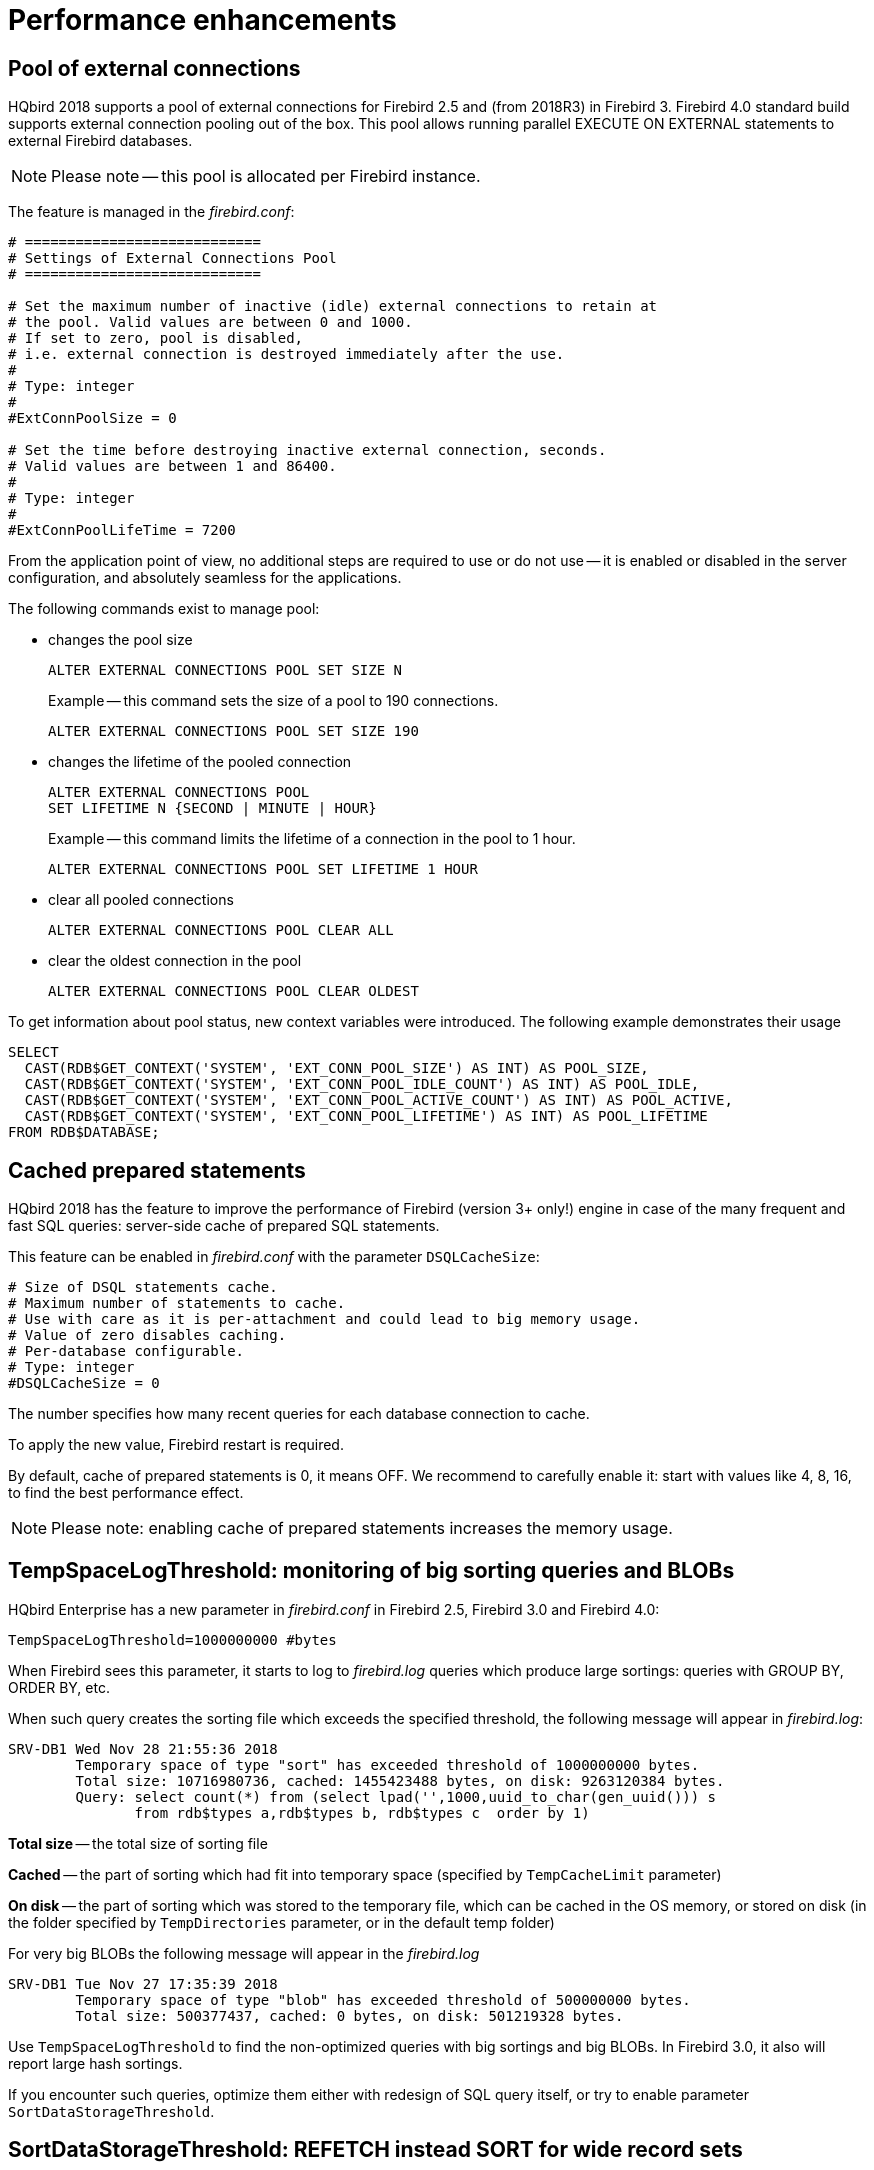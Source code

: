[[_hqbird_performance]]
= Performance enhancements

== Pool of external connections

HQbird 2018 supports a pool of external connections for Firebird 2.5 and (from 2018R3) in Firebird 3.
Firebird 4.0 standard build supports external connection pooling out of the box.
This pool allows running parallel EXECUTE ON EXTERNAL statements to external Firebird databases.

[NOTE]
====
Please note -- this pool is allocated per Firebird instance.
====

The feature is managed in the [path]_firebird.conf_:
[source]
----

# ============================
# Settings of External Connections Pool
# ============================

# Set the maximum number of inactive (idle) external connections to retain at
# the pool. Valid values are between 0 and 1000.
# If set to zero, pool is disabled,
# i.e. external connection is destroyed immediately after the use.
#
# Type: integer
#
#ExtConnPoolSize = 0

# Set the time before destroying inactive external connection, seconds.
# Valid values are between 1 and 86400.
#
# Type: integer
#
#ExtConnPoolLifeTime = 7200
----

From the application point of view, no additional steps are required to use or do not use -- it is enabled or disabled in the server configuration, and absolutely seamless for the applications.

The following commands exist to manage pool:

* changes the pool size
+
[source]
----

ALTER EXTERNAL CONNECTIONS POOL SET SIZE N
----
+
Example -- this command sets the size of a pool to 190 connections.
+
[source,sql]
----

ALTER EXTERNAL CONNECTIONS POOL SET SIZE 190
----
* changes the lifetime of the pooled connection
+
[source]
----

ALTER EXTERNAL CONNECTIONS POOL
SET LIFETIME N {SECOND | MINUTE | HOUR}
----
+
Example -- this command limits the lifetime of a connection in the pool to 1 hour.
+
[source,sql]
----

ALTER EXTERNAL CONNECTIONS POOL SET LIFETIME 1 HOUR
----
* clear all pooled connections
+
[source,sql]
----

ALTER EXTERNAL CONNECTIONS POOL CLEAR ALL
----
* clear the oldest connection in the pool
+
[source,sql]
----

ALTER EXTERNAL CONNECTIONS POOL CLEAR OLDEST
----

To get information about pool status, new context variables were introduced.
The following example demonstrates their usage
[source,sql]
----

SELECT
  CAST(RDB$GET_CONTEXT('SYSTEM', 'EXT_CONN_POOL_SIZE') AS INT) AS POOL_SIZE,
  CAST(RDB$GET_CONTEXT('SYSTEM', 'EXT_CONN_POOL_IDLE_COUNT') AS INT) AS POOL_IDLE,
  CAST(RDB$GET_CONTEXT('SYSTEM', 'EXT_CONN_POOL_ACTIVE_COUNT') AS INT) AS POOL_ACTIVE,
  CAST(RDB$GET_CONTEXT('SYSTEM', 'EXT_CONN_POOL_LIFETIME') AS INT) AS POOL_LIFETIME
FROM RDB$DATABASE;
----

<<<

== Cached prepared statements

HQbird 2018 has the feature to improve the performance of Firebird (version 3+ only!) engine in case of the many
frequent and fast SQL queries: server-side cache of prepared SQL statements.

This feature can be enabled in [path]_firebird.conf_ with the parameter [parameter]``DSQLCacheSize``:

[source]
----
# Size of DSQL statements cache.
# Maximum number of statements to cache.
# Use with care as it is per-attachment and could lead to big memory usage.
# Value of zero disables caching.
# Per-database configurable.
# Type: integer
#DSQLCacheSize = 0
----

The number specifies how many recent queries for each database connection to cache.

To apply the new value, Firebird restart is required.

By default, cache of prepared statements is 0, it means OFF.
We recommend to carefully enable it: start with values like 4, 8, 16, to find the best performance effect.

[NOTE]
====
Please note: enabling cache of prepared statements increases the memory usage.
====

<<<

== TempSpaceLogThreshold: monitoring of big sorting queries and BLOBs

HQbird Enterprise has a new parameter in [path]_firebird.conf_ in Firebird 2.5, Firebird 3.0 and Firebird 4.0:

[source]
----
TempSpaceLogThreshold=1000000000 #bytes
----

When Firebird sees this parameter, it starts to log to [path]_firebird.log_ queries which produce large sortings: queries with GROUP BY, ORDER BY, etc.

When such query creates the sorting file which exceeds the specified threshold, the following message will appear in [path]_firebird.log_:

----
SRV-DB1	Wed Nov 28 21:55:36 2018
	Temporary space of type "sort" has exceeded threshold of 1000000000 bytes.
	Total size: 10716980736, cached: 1455423488 bytes, on disk: 9263120384 bytes.
	Query: select count(*) from (select lpad('',1000,uuid_to_char(gen_uuid())) s
	       from rdb$types a,rdb$types b, rdb$types c  order by 1)
----

*Total size* -- the total size of sorting file

*Cached* -- the part of sorting which had fit into temporary space (specified by [parameter]``TempCacheLimit`` parameter)

*On disk* -- the part of sorting which was stored to the temporary file, which can be cached in the OS memory, or stored on disk (in the folder specified by [parameter]``TempDirectories`` parameter, or in the default temp folder)

For very big BLOBs the following message will appear in the [path]_firebird.log_

----
SRV-DB1	Tue Nov 27 17:35:39 2018
	Temporary space of type "blob" has exceeded threshold of 500000000 bytes.
	Total size: 500377437, cached: 0 bytes, on disk: 501219328 bytes.
----

Use [parameter]``TempSpaceLogThreshold`` to find the non-optimized queries with big sortings and big BLOBs.
In Firebird 3.0, it also will report large hash sortings.

If you encounter such queries, optimize them either with redesign of SQL query itself, or try to enable parameter [parameter]``SortDataStorageThreshold``.

<<<

== SortDataStorageThreshold: REFETCH instead SORT for wide record sets

HQbird Enterprise supports the new REFETCH optimization method. The standard build of Firebird 4.0 supports this optimization algorithm out of the box.

HQbird Enterprise has a new parameter [parameter]``SortDataStorageThreshold`` in [path]_firebird.conf_ (Firebird 3.0+):

[source]
----
SortDataStorageThreshold=16384 # bytes
----

If the size of the record, returned by SQL query, will be more than specified threshold, Firebird will use the different approach for sorting record sets: REFETCH instead of SORT.

For example, we have the following query

[source]
----
select tdetl.name_detl
    ,tmain.name_main
    ,tdetl.long_description
from tdetl
join tmain on tdetl.pid=tmain.id
order by tdetl.name_detl
----

with the following execution plan:

----
Select Expression
    -> Sort (record length: 32860, key length: 36)
        -> Nested Loop Join (inner)
            -> Table "TMAIN" Full Scan
            -> Filter
                -> Table "TDETL" Access By ID
                    -> Bitmap
                        -> Index "FK_TABLE1_1" Range Scan (full match)
----

In this case, the size of each record to be sorted is 32860+36 bytes.
It can lead to the very big sort files, which will be written to the disk, and the overall query can slow.

With parameter `SortDataStorageThreshold=16384`, Firebird will use plan REFETCH, where only key is sorted, and data are read from the database:

----
Select Expression
    -> Refetch
        -> Sort (record length: 76, key length: 36)
            -> Nested Loop Join (inner)
----

This approach can significantly (2-5 times) speed up queries with very wide sorted record sets (usually, heavy reports).

.Please note!
[NOTE]
====
It is not recommended to set `SortDataStorageThreshold` less than 2048 bytes.
====

<<<

[[_hqbird_performance_multi_threaded]]
== Multi-thread sweep, backup, restore

In HQbird 2020+, the possibility of multi-threaded execution of sweep, backup and restore has appeared, which speeds up
their work from 2x to 6 times (depending on the specific database). Multi-threaded operations work in HQbird
Firebird 2.5 and 3.0 (starting from builds 2.5.9.27143 and 3.0.5.3.31717 respectively),
in any architectures -- Classic, SuperClassic, SuperServer.

To enable multi-threaded execution, the `gfix` and `gbak` command-line utilities
have the `–par _n_` option, where _n_ is the number of threads that will be involved in a particular operation.
In practice, choosing the number n should be correlated with the number of available processor cores.

For example


* `gfix –sweep database –par 8 ...`
* `gbak –b database backup –par 8 ...`
* `gbak –c backup database –par 8 ...`

Also, to control the number of threads and set their default number in [path]_firebird.conf_, two new parameters
are introduced that affect only sweep and restore, but not backup:

----
# ============================
# Settings for parallel work
# ============================
#  Limit number of parallel workers for the single task. Per-process.
#  Valid values are from 1 (no parallelism) to 64. All other values
#  silently ignored and default value of 1 is used.
MaxParallelWorkers = 64
----

Example: if you set `MaxParallelWorkers = 10`, then you can

* run `gfix –sweep database –par 10`
* run `gfix –sweep database –par 5` and `gbak –c –par 5 ...`

That is, no more than 10 threads will be used in total.
In case of exceeding (for example, if you set 6 threads for sweep and 6 threads for restore), for a process that exceeds the limit, the message "`No enough free worker attachments`" will be displayed).

Thus, to enable the multi-threaded capabilities of sweep and restore, you must set the `MaxParallelWorkers` parameter in [path]_firebird.conf_

----
MaxParallelWorkers = 64
----

and then restart Firebird.

The `ParallelWorkers` sets the number of threads used by sweep and restore by default if the `–par _n_` option is not specified.

----
#  Default number of parallel workers for the single task. Per-process.
#  Valid values are from 1 (no parallelism) to MaxParallelWorkers (above).
#  Values less than 1 is silently ignored and default value of 1 is used.
#
ParallelWorkers = 1
----

For example, if `ParallelWorkers = 8`, then starting

----
gfix –sweep
----

without the `–par _n_` option will use 8 threads to execute sweep in parallel.

[IMPORTANT]
====
For restore, filling tables from backup is always performed in one thread, and only creating indexes is parallelized.
Thus, the acceleration for restore depends on the number of indexes in the database and their size.
Also, the `ParallelWorkers` parameter automatically affects the creation of indexes performed by the `CREATE INDEX` and `ALTER INDEX ... ACTIVE` operations.
====

As mentioned above, these options do not affect backup.
The multi-threading of backup is regulated only by the `–par _n_` parameter in the command line:

* `gbak –b –par 6 ...`
* `gbak –b –par 8 –se ...`


[IMPORTANT]
====
If the database is in shutdown single state, when only 1 connection is allowed to the database, then in version 2.5 both sweep and backup with `–par _2_` or more will produce an error several seconds after starting:

* sweep -- connection lost to database
* backup -- ERROR: database ... shutdown (via xnet protocol, a line with this message will not be displayed in the backup log)

This is due to the fact that for these operations an appropriate number of database connections is required, more than 1.

In 3.0, only backup will throw an error "`ERROR: database ... shutdown`", sweep will work.

Multi-threaded restore, Firebird 2.5, 3.0 and 4.0, creates the database in shutdown multi mode, so such errors do not occur.
However, there is a risk of connecting other applications from SYSDBA or the owner to the database in the restore process.
====

.Notes
[NOTE]
====
* The new parameters in [path]_firebird.conf_ only affect sweep and restore, to simplify administration and eliminate
ambiguity, it is recommended that you always explicitly specify the `–par n` parameter
for `gfix` and `gbak` if you need to perform multi-threaded sweep, restore, and backup operations.
For example, if you set `ParallelWorkers = 4` and do not specify `–par n`, then sweep and restore will use 4
threads by default, and backup will use 1 thread, because it does not use the values from [path]_firebird.conf_ neither
locally nor with `–se`.
* The performance improvement does not necessarily depend on the number of processor cores and their compliance
with the set value `–par n`. It depends on the number of cores, the Firebird architecture, and the disk subsystem
performance (IOPS). Therefore, the optimal value `–par n` for your system must be selected experimentally.
====

<<<

[[_hqbird_blob_append]]
== BLOB_APPEND function

Regular operator `||` (concatenation) with BLOB arguments creates temporary BLOB per every pair of args
with BLOB. This could lead to the excessive memory consumption and growth of database file. The `BLOB_APPEND` function is designed to concatenate BLOBs without creating intermediate BLOBs.

In order to achieve this, the result BLOB is left open for writing instead of been closed immediately after it is filled with data. I.e. such blob could be appended as many times as required. Engine marks such blob with new internal flag `BLB_close_on_read` and closes it automatically when necessary.

*Available in*: DSQL, PSQL.

.Syntax:
----
BLOB_APPEND(<blob> [, <value1>, ... <valueN]>
----

.Parameters of BLOB_APPEND function
[cols="1,2", options="header"]
|===
| Parameter
| Description

| blob
| BLOB or NULL.

| value
| Any type of value.
|===


*Return type*: BLOB, temporary, not closed (i.e. open for writting), marked by flag
`BLB_close_on_read`.

Input Arguments:

* The first argument is BLOB or NULL. The following options are possible:
** NULL:  creates new temporary blob, not closed, with flag `BLB_close_on_read`
** permanent BLOB (from table) or temporary already closed BLOB:
will create a new empty unclosed BLOB with the flag `BLB_close_on_read` and the contents of the first BLOB will be added to it
** temporary unclosed BLOB with the `BLB_close_on_read` flag: it will be used further
* other arguments can be of any type. The following behavior is defined for them:
** NULL ignored
** non-BLOBs are converted to string (as usual) and appended to the content of the result
** BLOBs, if necessary, are transliterated to the character set of the first argument and their contents are appended to the result

The `BLOB_APPEND` function returns a temporary unclosed BLOB with the` BLB_close_on_read` flag.
This is either a new BLOB or the same as in the first argument. Thus, a series of operations like `blob = BLOB_APPEND (blob, ...)` will result in the creation of at most one BLOB
(unless you try to add a BLOB to itself).
This BLOB will be automatically closed by the engine when the client tries to read it, assign it to a table, or use it in other expressions that require reading the content.

[NOTE]
====
Testing a BLOB for NULL value using the `IS [NOT] NULL` operator does not read it, and therefore a temporary BLOB with the` BLB_close_on_read` flag will not be closed during such test.
====

[source,sql]
----
execute block
returns (b blob sub_type text)
as
begin
  -- will create a new temporary not closed BLOB
  -- and will write to it the string from the 2nd argument
  b = blob_append(null, 'Hello ');
  -- adds two strings to the temporary BLOB without closing it
  b = blob_append(b, 'World', '!');
  -- comparing a BLOB with a string will close it, because for this you need to read the BLOB
  if (b = 'Hello World!') then
  begin
  -- ...
  end
  -- will create a temporary closed BLOB by adding a string to it
  b = b || 'Close';
  suspend;
end
----


[TIP]
====
Use the `LIST` and` BLOB_APPEND` functions to concatenate BLOBs. This will save memory consumption, disk I/O,
and prevent database growth due to the creation of many temporary BLOBs when using concatenation operators.
====


[example]
====
Let's say you need to build JSON on the server side. We have a PSQL package JSON_UTILS with a set of functions for converting primitive data types to JSON notation.
Then the JSON building using the `BLOB_APPEND` function will look like this:

[source,sql]
----
EXECUTE BLOCK
RETURNS (
    JSON_STR BLOB SUB_TYPE TEXT CHARACTER SET UTF8)
AS
  DECLARE JSON_M BLOB SUB_TYPE TEXT CHARACTER SET UTF8;
BEGIN
  FOR
      SELECT
          HORSE.CODE_HORSE,
          HORSE.NAME,
          HORSE.BIRTHDAY
      FROM HORSE
      WHERE HORSE.CODE_DEPARTURE = 15
      FETCH FIRST 1000 ROW ONLY
      AS CURSOR C
  DO
  BEGIN
    SELECT
      LIST(
          '{' ||
          JSON_UTILS.NUMERIC_PAIR('age', MEASURE.AGE) ||
          ',' ||
          JSON_UTILS.NUMERIC_PAIR('height', MEASURE.HEIGHT_HORSE) ||
          ',' ||
          JSON_UTILS.NUMERIC_PAIR('length', MEASURE.LENGTH_HORSE) ||
          ',' ||
          JSON_UTILS.NUMERIC_PAIR('chestaround', MEASURE.CHESTAROUND) ||
          ',' ||
          JSON_UTILS.NUMERIC_PAIR('wristaround', MEASURE.WRISTAROUND) ||
          ',' ||
          JSON_UTILS.NUMERIC_PAIR('weight', MEASURE.WEIGHT_HORSE) ||
          '}'
      ) AS JSON_M
    FROM MEASURE
    WHERE MEASURE.CODE_HORSE = :C.CODE_HORSE
    INTO JSON_M;

    JSON_STR = BLOB_APPEND(
      JSON_STR,
      IIF(JSON_STR IS NULL, '[', ',' || ascii_char(13)),
      '{',
      JSON_UTILS.INTEGER_PAIR('code_horse', C.CODE_HORSE),
      ',',
      JSON_UTILS.STRING_PAIR('name', C.NAME),
      ',',
      JSON_UTILS.TIMESTAMP_PAIR('birthday', C.BIRTHDAY),
      ',',
      JSON_UTILS.STRING_VALUE('measures') || ':[', JSON_M, ']',
      '}'
    );
  END
  JSON_STR = BLOB_APPEND(JSON_STR, ']');
  SUSPEND;
END
----

A similar example using the usual concatenation operator `||` is an order of magnitude slower and does 1000 times more disk writes.
====

<<<

[[_hqbird_performance_left_to_inner]]
== Transform LEFT joins into INNER

HQbird Enterprise allow transform LEFT joins into INNER ones if the WHERE condition violates the outer join rules.

Example:

[source,sql]
----
SELECT *
FROM T1 LEFT JOIN T2 ON T1.ID = T2.ID
WHERE T2.FIELD1 = 0
----

In this case the condition `T2.FIELD1 = 0` effectively removes all the "fake NULL" rows of T2, so the result is the same
as for the `INNER JOIN`. However, the optimizer is forced to use the T1->T2 join order while T2->T1 could also be
considered. It makes sense to detect this case during join processing and internally replace `LEFT` with `INNER` before optimization starts.

This is primarily intended to improve "ad hoc" and machine-generated (e.g. ORM) queries.

[NOTE]
====
This optimization will not be enabled if a NULL value is checked, for example

[source,sql]
----
SELECT *
FROM T1 LEFT JOIN T2 ON T1.ID = T2.ID
WHERE T2.ID IS NULL
----

or

----
SELECT *
FROM T1 LEFT JOIN T2 ON T1.ID = T2.ID
WHERE T2.ID IS NOT NULL
----
====

